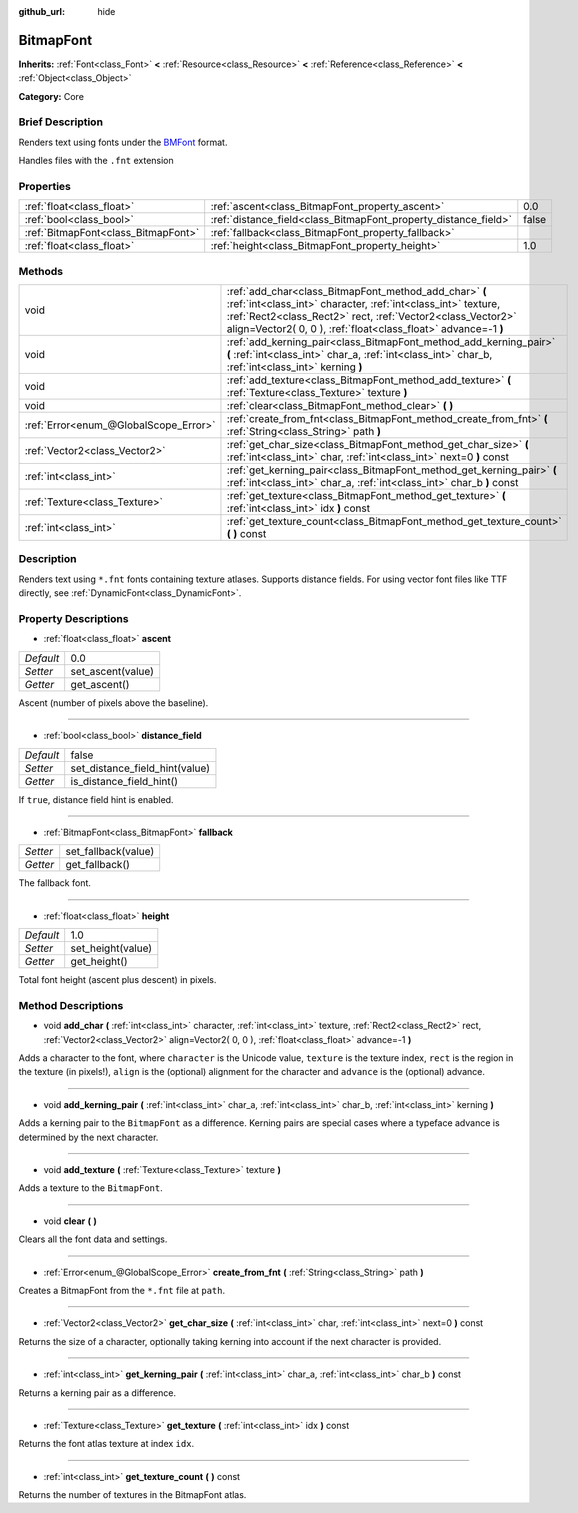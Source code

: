 :github_url: hide

.. Generated automatically by doc/tools/makerst.py in Godot's source tree.
.. DO NOT EDIT THIS FILE, but the BitmapFont.xml source instead.
.. The source is found in doc/classes or modules/<name>/doc_classes.

.. _class_BitmapFont:

BitmapFont
==========

**Inherits:** :ref:`Font<class_Font>` **<** :ref:`Resource<class_Resource>` **<** :ref:`Reference<class_Reference>` **<** :ref:`Object<class_Object>`

**Category:** Core

Brief Description
-----------------

Renders text using fonts under the `BMFont <https://www.angelcode.com/products/bmfont/>`_ format.

Handles files with the ``.fnt`` extension

Properties
----------

+-------------------------------------+-----------------------------------------------------------------+-------+
| :ref:`float<class_float>`           | :ref:`ascent<class_BitmapFont_property_ascent>`                 | 0.0   |
+-------------------------------------+-----------------------------------------------------------------+-------+
| :ref:`bool<class_bool>`             | :ref:`distance_field<class_BitmapFont_property_distance_field>` | false |
+-------------------------------------+-----------------------------------------------------------------+-------+
| :ref:`BitmapFont<class_BitmapFont>` | :ref:`fallback<class_BitmapFont_property_fallback>`             |       |
+-------------------------------------+-----------------------------------------------------------------+-------+
| :ref:`float<class_float>`           | :ref:`height<class_BitmapFont_property_height>`                 | 1.0   |
+-------------------------------------+-----------------------------------------------------------------+-------+

Methods
-------

+---------------------------------------+---------------------------------------------------------------------------------------------------------------------------------------------------------------------------------------------------------------------------------------------------------+
| void                                  | :ref:`add_char<class_BitmapFont_method_add_char>` **(** :ref:`int<class_int>` character, :ref:`int<class_int>` texture, :ref:`Rect2<class_Rect2>` rect, :ref:`Vector2<class_Vector2>` align=Vector2( 0, 0 ), :ref:`float<class_float>` advance=-1 **)** |
+---------------------------------------+---------------------------------------------------------------------------------------------------------------------------------------------------------------------------------------------------------------------------------------------------------+
| void                                  | :ref:`add_kerning_pair<class_BitmapFont_method_add_kerning_pair>` **(** :ref:`int<class_int>` char_a, :ref:`int<class_int>` char_b, :ref:`int<class_int>` kerning **)**                                                                                 |
+---------------------------------------+---------------------------------------------------------------------------------------------------------------------------------------------------------------------------------------------------------------------------------------------------------+
| void                                  | :ref:`add_texture<class_BitmapFont_method_add_texture>` **(** :ref:`Texture<class_Texture>` texture **)**                                                                                                                                               |
+---------------------------------------+---------------------------------------------------------------------------------------------------------------------------------------------------------------------------------------------------------------------------------------------------------+
| void                                  | :ref:`clear<class_BitmapFont_method_clear>` **(** **)**                                                                                                                                                                                                 |
+---------------------------------------+---------------------------------------------------------------------------------------------------------------------------------------------------------------------------------------------------------------------------------------------------------+
| :ref:`Error<enum_@GlobalScope_Error>` | :ref:`create_from_fnt<class_BitmapFont_method_create_from_fnt>` **(** :ref:`String<class_String>` path **)**                                                                                                                                            |
+---------------------------------------+---------------------------------------------------------------------------------------------------------------------------------------------------------------------------------------------------------------------------------------------------------+
| :ref:`Vector2<class_Vector2>`         | :ref:`get_char_size<class_BitmapFont_method_get_char_size>` **(** :ref:`int<class_int>` char, :ref:`int<class_int>` next=0 **)** const                                                                                                                  |
+---------------------------------------+---------------------------------------------------------------------------------------------------------------------------------------------------------------------------------------------------------------------------------------------------------+
| :ref:`int<class_int>`                 | :ref:`get_kerning_pair<class_BitmapFont_method_get_kerning_pair>` **(** :ref:`int<class_int>` char_a, :ref:`int<class_int>` char_b **)** const                                                                                                          |
+---------------------------------------+---------------------------------------------------------------------------------------------------------------------------------------------------------------------------------------------------------------------------------------------------------+
| :ref:`Texture<class_Texture>`         | :ref:`get_texture<class_BitmapFont_method_get_texture>` **(** :ref:`int<class_int>` idx **)** const                                                                                                                                                     |
+---------------------------------------+---------------------------------------------------------------------------------------------------------------------------------------------------------------------------------------------------------------------------------------------------------+
| :ref:`int<class_int>`                 | :ref:`get_texture_count<class_BitmapFont_method_get_texture_count>` **(** **)** const                                                                                                                                                                   |
+---------------------------------------+---------------------------------------------------------------------------------------------------------------------------------------------------------------------------------------------------------------------------------------------------------+

Description
-----------

Renders text using ``*.fnt`` fonts containing texture atlases. Supports distance fields. For using vector font files like TTF directly, see :ref:`DynamicFont<class_DynamicFont>`.

Property Descriptions
---------------------

.. _class_BitmapFont_property_ascent:

- :ref:`float<class_float>` **ascent**

+-----------+-------------------+
| *Default* | 0.0               |
+-----------+-------------------+
| *Setter*  | set_ascent(value) |
+-----------+-------------------+
| *Getter*  | get_ascent()      |
+-----------+-------------------+

Ascent (number of pixels above the baseline).

----

.. _class_BitmapFont_property_distance_field:

- :ref:`bool<class_bool>` **distance_field**

+-----------+--------------------------------+
| *Default* | false                          |
+-----------+--------------------------------+
| *Setter*  | set_distance_field_hint(value) |
+-----------+--------------------------------+
| *Getter*  | is_distance_field_hint()       |
+-----------+--------------------------------+

If ``true``, distance field hint is enabled.

----

.. _class_BitmapFont_property_fallback:

- :ref:`BitmapFont<class_BitmapFont>` **fallback**

+----------+---------------------+
| *Setter* | set_fallback(value) |
+----------+---------------------+
| *Getter* | get_fallback()      |
+----------+---------------------+

The fallback font.

----

.. _class_BitmapFont_property_height:

- :ref:`float<class_float>` **height**

+-----------+-------------------+
| *Default* | 1.0               |
+-----------+-------------------+
| *Setter*  | set_height(value) |
+-----------+-------------------+
| *Getter*  | get_height()      |
+-----------+-------------------+

Total font height (ascent plus descent) in pixels.

Method Descriptions
-------------------

.. _class_BitmapFont_method_add_char:

- void **add_char** **(** :ref:`int<class_int>` character, :ref:`int<class_int>` texture, :ref:`Rect2<class_Rect2>` rect, :ref:`Vector2<class_Vector2>` align=Vector2( 0, 0 ), :ref:`float<class_float>` advance=-1 **)**

Adds a character to the font, where ``character`` is the Unicode value, ``texture`` is the texture index, ``rect`` is the region in the texture (in pixels!), ``align`` is the (optional) alignment for the character and ``advance`` is the (optional) advance.

----

.. _class_BitmapFont_method_add_kerning_pair:

- void **add_kerning_pair** **(** :ref:`int<class_int>` char_a, :ref:`int<class_int>` char_b, :ref:`int<class_int>` kerning **)**

Adds a kerning pair to the ``BitmapFont`` as a difference. Kerning pairs are special cases where a typeface advance is determined by the next character.

----

.. _class_BitmapFont_method_add_texture:

- void **add_texture** **(** :ref:`Texture<class_Texture>` texture **)**

Adds a texture to the ``BitmapFont``.

----

.. _class_BitmapFont_method_clear:

- void **clear** **(** **)**

Clears all the font data and settings.

----

.. _class_BitmapFont_method_create_from_fnt:

- :ref:`Error<enum_@GlobalScope_Error>` **create_from_fnt** **(** :ref:`String<class_String>` path **)**

Creates a BitmapFont from the ``*.fnt`` file at ``path``.

----

.. _class_BitmapFont_method_get_char_size:

- :ref:`Vector2<class_Vector2>` **get_char_size** **(** :ref:`int<class_int>` char, :ref:`int<class_int>` next=0 **)** const

Returns the size of a character, optionally taking kerning into account if the next character is provided.

----

.. _class_BitmapFont_method_get_kerning_pair:

- :ref:`int<class_int>` **get_kerning_pair** **(** :ref:`int<class_int>` char_a, :ref:`int<class_int>` char_b **)** const

Returns a kerning pair as a difference.

----

.. _class_BitmapFont_method_get_texture:

- :ref:`Texture<class_Texture>` **get_texture** **(** :ref:`int<class_int>` idx **)** const

Returns the font atlas texture at index ``idx``.

----

.. _class_BitmapFont_method_get_texture_count:

- :ref:`int<class_int>` **get_texture_count** **(** **)** const

Returns the number of textures in the BitmapFont atlas.

